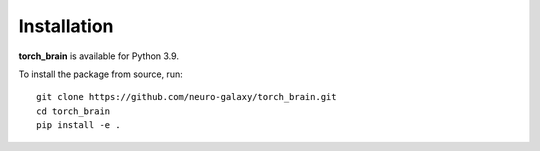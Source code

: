 Installation
============

**torch_brain** is available for Python 3.9.

.. To install the package, run::

..     pip install pytorch_brain

To install the package from source, run::

    git clone https://github.com/neuro-galaxy/torch_brain.git
    cd torch_brain
    pip install -e .
